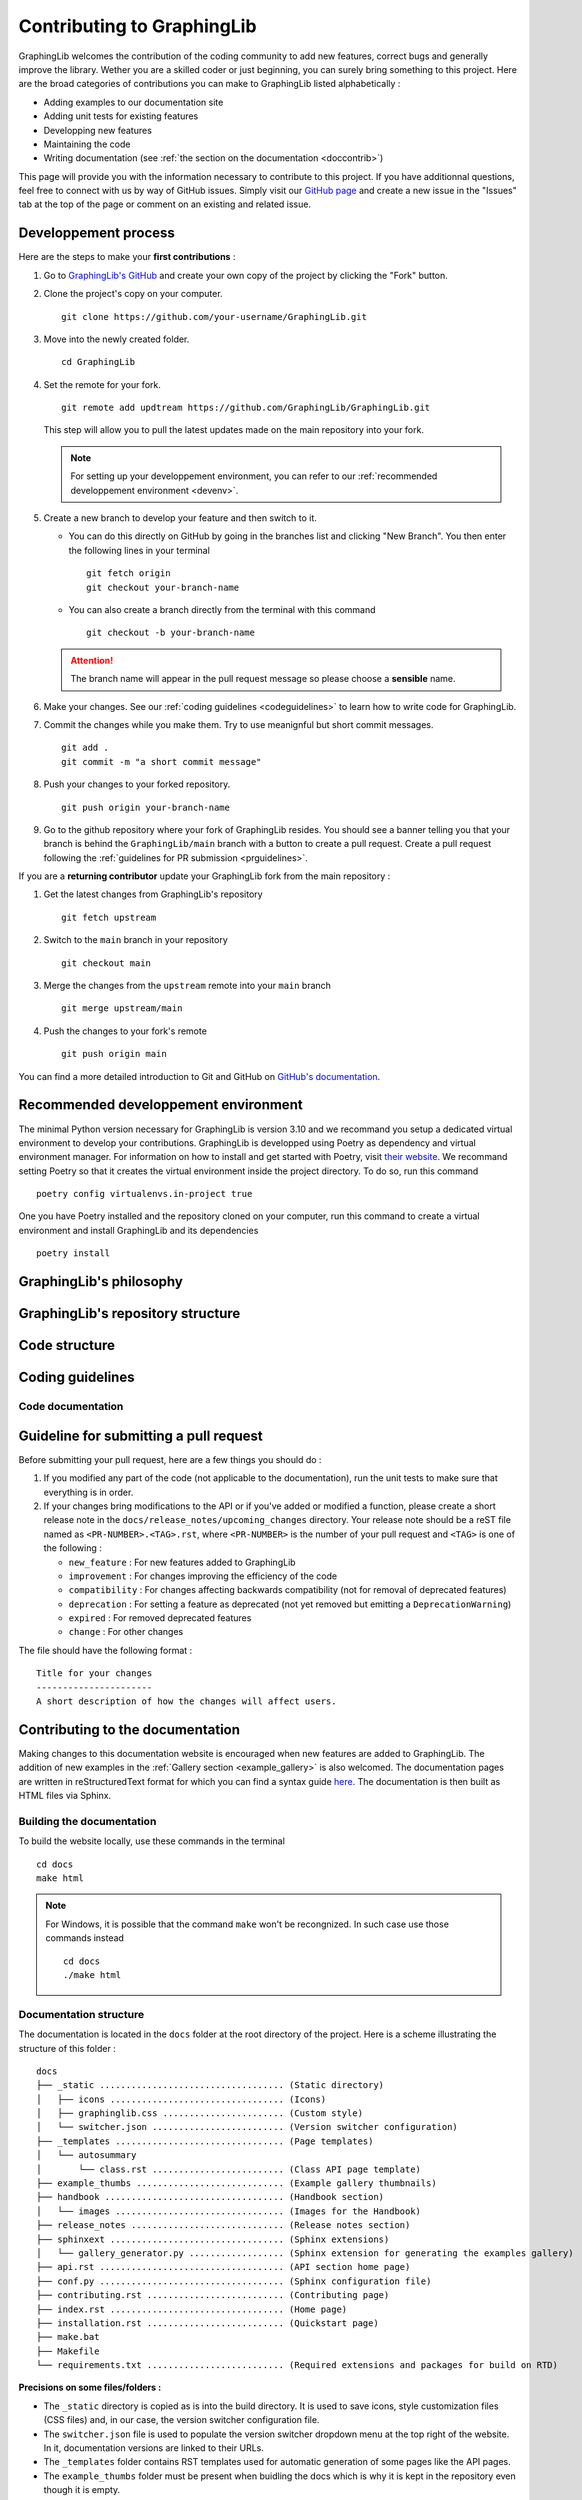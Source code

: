 ===========================
Contributing to GraphingLib
===========================

GraphingLib welcomes the contribution of the coding community to add new features, correct bugs and generally improve the library. Wether you are a skilled coder or just beginning, you can surely bring something to this project. Here are the broad categories of contributions you can make to GraphingLib listed alphabetically :

* Adding examples to our documentation site
* Adding unit tests for existing features
* Developping new features
* Maintaining the code
* Writing documentation (see :ref:`the section on the documentation <doccontrib>`)

This page will provide you with the information necessary to contribute to this project. If you have additionnal questions, feel free to connect with us by way of GitHub issues. Simply visit our `GitHub page <https://github.com/GraphingLib/GraphingLib/>`_ and create a new issue in the "Issues" tab at the top of the page or comment on an existing and related issue.

Developpement process
---------------------

Here are the steps to make your **first contributions** :

1. Go to `GraphingLib's GitHub <https://github.com/GraphingLib/GraphingLib/>`_ and create your own copy of the project by clicking the "Fork" button.

2. Clone the project's copy on your computer. ::

    git clone https://github.com/your-username/GraphingLib.git

3. Move into the newly created folder. ::

    cd GraphingLib

4. Set the remote for your fork. ::

    git remote add updtream https://github.com/GraphingLib/GraphingLib.git

   This step will allow you to pull the latest updates made on the main repository into your fork.

   .. note::

        For setting up your developpement environment, you can refer to our :ref:`recommended developpement environment <devenv>`.

5. Create a new branch to develop your feature and then switch to it.

   * You can do this directly on GitHub by going in the branches list and clicking "New Branch". You then enter the following lines in your terminal ::

        git fetch origin
        git checkout your-branch-name
    
   * You can also create a branch directly from the terminal with this command ::

        git checkout -b your-branch-name

   .. attention::

        The branch name will appear in the pull request message so please choose a **sensible** name.

6. Make your changes. See our :ref:`coding guidelines <codeguidelines>` to learn how to write code for GraphingLib.

7. Commit the changes while you make them. Try to use meanignful but short commit messages. ::

    git add .
    git commit -m "a short commit message"

8. Push your changes to your forked repository. ::

    git push origin your-branch-name

9. Go to the github repository where your fork of GraphingLib resides. You should see a banner telling you that your branch is behind the ``GraphingLib/main`` branch with a button to create a pull request. Create a pull request following the :ref:`guidelines for PR submission <prguidelines>`.

If you are a **returning contributor** update your GraphingLib fork from the main repository :

1. Get the latest changes from GraphingLib's repository ::

    git fetch upstream

2. Switch to the ``main`` branch in your repository ::

    git checkout main

3. Merge the changes from the ``upstream`` remote into your ``main`` branch ::

    git merge upstream/main

4. Push the changes to your fork's remote ::

    git push origin main

You can find a more detailed introduction to Git and GitHub on `GitHub's documentation <https://docs.github.com/en/get-started>`_.

.. _devenv:

Recommended developpement environment
-------------------------------------

The minimal Python version necessary for GraphingLib is version 3.10 and we recommand you setup a dedicated virtual environment to develop your contributions. GraphingLib is developped using Poetry as dependency and virtual environment manager. For information on how to install and get started with Poetry, visit `their website <https://python-poetry.org/docs/#installing-with-the-official-installer>`_. We recommand setting Poetry so that it creates the virtual environment inside the project directory. To do so, run this command ::

    poetry config virtualenvs.in-project true

One you have Poetry installed and the repository cloned on your computer, run this command to create a virtual environment and install GraphingLib and its dependencies ::

    poetry install

GraphingLib's philosophy
------------------------



GraphingLib's repository structure
----------------------------------



Code structure
--------------



.. _codeguidelines:

Coding guidelines
-----------------



Code documentation
^^^^^^^^^^^^^^^^^^



.. _prguidelines:

Guideline for submitting a pull request
---------------------------------------

Before submitting your pull request, here are a few things you should do :

1. If you modified any part of the code (not applicable to the documentation), run the unit tests to make sure that everything is in order.

2. If your changes bring modifications to the API or if you've added or modified a function, please create a short release note in the ``docs/release_notes/upcoming_changes`` directory. Your release note should be a reST file named as ``<PR-NUMBER>.<TAG>.rst``, where ``<PR-NUMBER>`` is the number of your pull request and ``<TAG>`` is one of the following :

   * ``new_feature`` : For new features added to GraphingLib

   * ``improvement`` : For changes improving the efficiency of the code

   * ``compatibility`` : For changes affecting backwards compatibility (not for removal of deprecated features)

   * ``deprecation`` : For setting a feature as deprecated (not yet removed but emitting a ``DeprecationWarning``)

   * ``expired`` : For removed deprecated features

   * ``change`` : For other changes

The file should have the following format : ::

    Title for your changes
    ----------------------
    A short description of how the changes will affect users.

.. _doccontrib:

Contributing to the documentation
---------------------------------

Making changes to this documentation website is encouraged when new features are added to GraphingLib. The addition of new examples in the :ref:`Gallery section <example_gallery>` is also welcomed. The documentation pages are written in reStructuredText format for which you can find a syntax guide `here <https://www.sphinx-doc.org/en/master/usage/restructuredtext/basics.html>`_. The documentation is then built as HTML files via Sphinx. 

Building the documentation
^^^^^^^^^^^^^^^^^^^^^^^^^^

To build the website locally, use these commands in the terminal ::

    cd docs
    make html

.. note:: 
    
    For Windows, it is possible that the command ``make`` won't be recongnized. In such case use those commands instead ::

        cd docs
        ./make html

Documentation structure
^^^^^^^^^^^^^^^^^^^^^^^

The documentation is located in the ``docs`` folder at the root directory of the project. Here is a scheme illustrating the structure of this folder : ::

    docs
    ├── _static ................................... (Static directory)
    │   ├── icons ................................. (Icons)
    │   ├── graphinglib.css ....................... (Custom style)
    │   └── switcher.json ......................... (Version switcher configuration)
    ├── _templates ................................ (Page templates)
    │   └── autosummary
    │       └── class.rst ......................... (Class API page template)
    ├── example_thumbs ............................ (Example gallery thumbnails)
    ├── handbook .................................. (Handbook section)
    │   └── images ................................ (Images for the Handbook)
    ├── release_notes ............................. (Release notes section)
    ├── sphinxext ................................. (Sphinx extensions)
    │   └── gallery_generator.py .................. (Sphinx extension for generating the examples gallery)
    ├── api.rst ................................... (API section home page)
    ├── conf.py ................................... (Sphinx configuration file)
    ├── contributing.rst .......................... (Contributing page)
    ├── index.rst ................................. (Home page)
    ├── installation.rst .......................... (Quickstart page)
    ├── make.bat
    ├── Makefile
    └── requirements.txt .......................... (Required extensions and packages for build on RTD)

**Precisions on some files/folders :**

* The ``_static`` directory is copied as is into the build directory. It is used to save icons, style customization files (CSS files) and, in our case, the version switcher configuration file.

* The ``switcher.json`` file is used to populate the version switcher dropdown menu at the top right of the website. In it, documentation versions are linked to their URLs.

* The ``_templates`` folder contains RST templates used for automatic generation of some pages like the API pages.

* The ``example_thumbs`` folder must be present when buidling the docs which is why it is kept in the repository even though it is empty.

* The ``gallery_generator.py`` Sphinx extension is the script used to generate the examples gallery and each example page.

* The ``api.rst`` is simply the homepage of the section as the individual pages are generated by the ``sphinx.ext.autosummary`` extention.

* The ``conf.py`` file specifies the configuration used to build the documentation with Sphinx.

* The ``requirements.txt`` file contains the list of dependencies used when building the documentation website on Read The Docs.

Examples gallery
^^^^^^^^^^^^^^^^

The Gallery page is generated automatically from the examples located in the ``examples`` folder in the root directory of the project. The examples themselves are Python (.py) files with a specific header to specify the title ::

    """
    Example's title
    ===============

    _thumb: .4, .4
    """

The code generating the example must run as a standalone file for the example page to be generated. This means that you should be able to run the code on your computer and the plot should be displayed.
